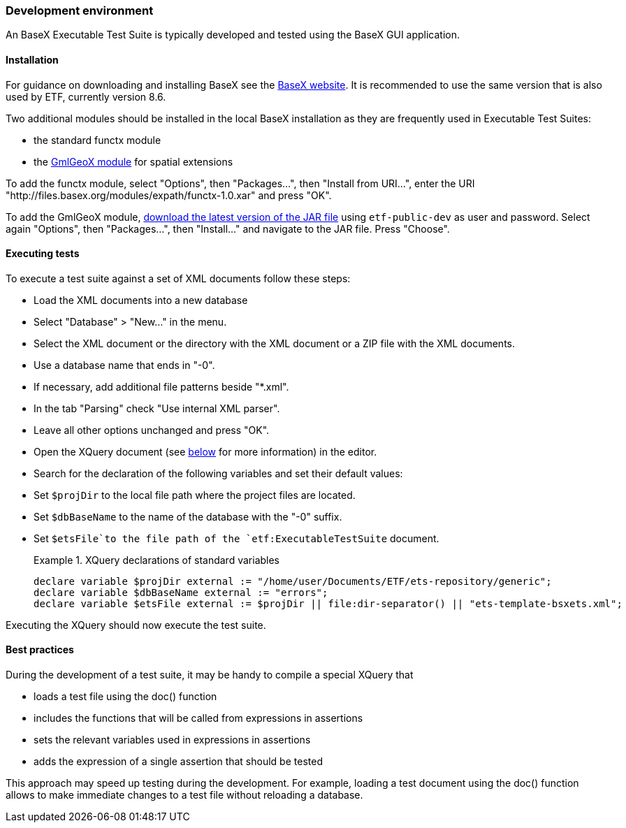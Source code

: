 === Development environment

An BaseX Executable Test Suite is typically developed and tested using the
BaseX GUI application.

==== Installation

For guidance on downloading and installing BaseX see the
http://basex.org/products/download/all-downloads/[BaseX website]. It is
recommended to use the same version that is also used by ETF, currently
version 8.6.

Two additional modules should be installed in the local BaseX
installation as they are frequently used in Executable Test Suites:

* the standard functx module
* the https://github.com/interactive-instruments/etf-gmlgeox[GmlGeoX
module] for spatial extensions

To add the functx module, select "Options", then "Packages...", then
"Install from URI...", enter the URI
"http://files.basex.org/modules/expath/functx-1.0.xar" and press "OK".

To add the GmlGeoX module,
https://services.interactive-instruments.de//etfdev-af/etf-public-dev/de/interactive_instruments/etf/bsxm/etf-gmlgeox/[download
the latest version of the JAR file] using `etf-public-dev` as user
and password. Select again "Options", then "Packages...", then
"Install..." and navigate to the JAR file. Press "Choose".

==== Executing tests

To execute a test suite against a set of XML documents follow these
steps:

* Load the XML documents into a new database
* Select "Database" > "New..." in the menu.
* Select the XML document or the directory with the XML document or a
ZIP file with the XML documents.
* Use a database name that ends in "-0".
* If necessary, add additional file patterns beside "*.xml".
* In the tab "Parsing" check "Use internal XML parser".
* Leave all other options unchanged and press "OK".
* Open the XQuery document (see link:#the-xquery-document[below] for more information) in the editor.
* Search for the declaration of the following variables and set their
default values:
* Set `$projDir` to the local file path where the project files are
located.
* Set `$dbBaseName` to the name of the database with the "-0" suffix.
* Set `$etsFile`to the file path of the `etf:ExecutableTestSuite`
document.
+
.XQuery declarations of standard variables
=====================================================================
----------------------------------------------------------------------------------------------------
declare variable $projDir external := "/home/user/Documents/ETF/ets-repository/generic";
declare variable $dbBaseName external := "errors";
declare variable $etsFile external := $projDir || file:dir-separator() || "ets-template-bsxets.xml";
----------------------------------------------------------------------------------------------------
=====================================================================

Executing the XQuery should now execute the test suite.

==== Best practices

During the development of a test suite, it may be handy to compile a
special XQuery that

* loads a test file using the doc() function
* includes the functions that will be called from expressions in
assertions
* sets the relevant variables used in expressions in assertions
* adds the expression of a single assertion that should be tested

This approach may speed up testing during the development. For example,
loading a test document using the doc() function allows to make
immediate changes to a test file without reloading a database.
